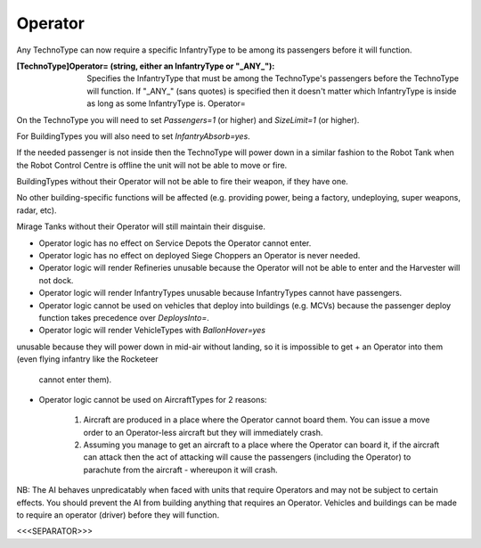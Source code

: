 Operator
~~~~~~~~

Any TechnoType can now require a specific InfantryType to be among its
passengers before it will function.

:[TechnoType]Operator= (string, either an InfantryType or "_ANY_"):
  Specifies the InfantryType that must be among the TechnoType's
  passengers before the TechnoType will function. If "_ANY_" (sans
  quotes) is specified then it doesn't matter which InfantryType is
  inside as long as some InfantryType is. Operator=


On the TechnoType you will need to set `Passengers=1` (or higher) and
`SizeLimit=1` (or higher).

For BuildingTypes you will also need to set `InfantryAbsorb=yes`.

If the needed passenger is not inside then the TechnoType will power
down in a similar fashion to the Robot Tank when the Robot Control
Centre is offline the unit will not be able to move or fire.

BuildingTypes without their Operator will not be able to fire their
weapon, if they have one.

No other building-specific functions will be affected (e.g. providing
power, being a factory, undeploying, super weapons, radar, etc).

Mirage Tanks without their Operator will still maintain their
disguise.


+ Operator logic has no effect on Service Depots the Operator cannot
  enter.
+ Operator logic has no effect on deployed Siege Choppers an Operator
  is never needed.
+ Operator logic will render Refineries unusable because the Operator
  will not be able to enter and the Harvester will not dock.
+ Operator logic will render InfantryTypes unusable because
  InfantryTypes cannot have passengers.
+ Operator logic cannot be used on vehicles that deploy into buildings
  (e.g. MCVs) because the passenger deploy function takes precedence
  over `DeploysInto=`.
+ Operator logic will render VehicleTypes with `BallonHover=yes`
unusable because they will power down in mid-air without landing, so
it is impossible to get
+ an Operator into them (even flying infantry like the Rocketeer
  cannot enter them).
+ Operator logic cannot be used on AircraftTypes for 2 reasons:

    #. Aircraft are produced in a place where the Operator cannot board
       them. You can issue a move order to an Operator-less aircraft but they
       will immediately crash.
    #. Assuming you manage to get an aircraft to a place where the
       Operator can board it, if the aircraft can attack then the act of
       attacking will cause the passengers (including the Operator) to
       parachute from the aircraft - whereupon it will crash.



NB: The AI behaves unpredicatably when faced with units that require
Operators and may not be subject to certain effects. You should
prevent the AI from building anything that requires an Operator.
Vehicles and buildings can be made to require an operator (driver)
before they will function.

.. versionadded:: 0.1



<<<SEPARATOR>>>

